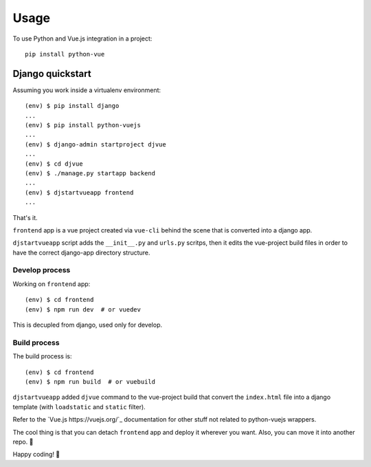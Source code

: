 =====
Usage
=====

To use Python and Vue.js integration in a project::

    pip install python-vue 

.. _django_quickstart:

Django quickstart
-----------------

Assuming you work inside a virtualenv environment::

    (env) $ pip install django
    ...
    (env) $ pip install python-vuejs
    ...
    (env) $ django-admin startproject djvue
    ...
    (env) $ cd djvue
    (env) $ ./manage.py startapp backend
    ...
    (env) $ djstartvueapp frontend
    ...

That's it. 

``frontend`` app is a vue project created via ``vue-cli`` behind the scene that is converted into a django app.

``djstartvueapp`` script adds the ``__init__.py`` and ``urls.py`` scritps, then it edits the vue-project build files in order to have the correct django-app directory structure.

Develop process
^^^^^^^^^^^^^^^

Working on ``frontend`` app::

    (env) $ cd frontend
    (env) $ npm run dev  # or vuedev

This is decupled from django, used only for develop.

Build process
^^^^^^^^^^^^^

The build process is::

    (env) $ cd frontend
    (env) $ npm run build  # or vuebuild

``djstartvueapp`` added ``djvue`` command to the vue-project build that convert the ``index.html`` file into a django template (with ``loadstatic`` and ``static`` filter).

Refer to the `Vue.js https://vuejs.org/`_ documentation for other stuff not related to python-vuejs wrappers.

The cool thing is that you can detach ``frontend`` app and deploy it wherever you want. Also, you can move it into another repo. 🦄

Happy coding! 👑


